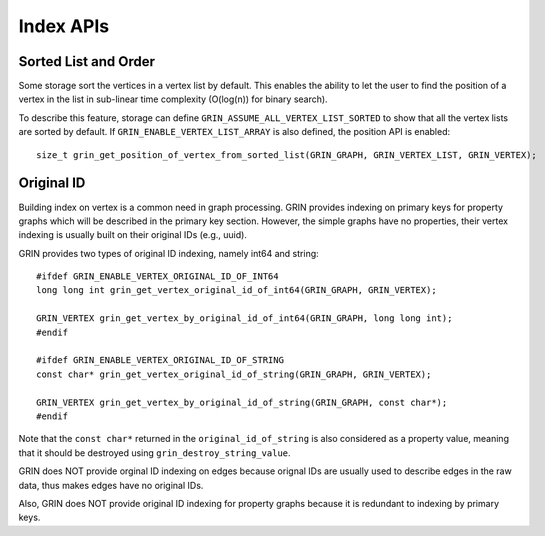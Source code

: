 Index APIs
--------------

Sorted List and Order
^^^^^^^^^^^^^^^^^^^^^^
Some storage sort the vertices in a vertex list by default.
This enables the ability to let the user to find the position of a vertex in the list
in sub-linear time complexity (O(log(n)) for binary search).

To describe this feature, storage can define ``GRIN_ASSUME_ALL_VERTEX_LIST_SORTED`` to show
that all the vertex lists are sorted by default. If ``GRIN_ENABLE_VERTEX_LIST_ARRAY`` is also
defined, the position API is enabled:

::

    size_t grin_get_position_of_vertex_from_sorted_list(GRIN_GRAPH, GRIN_VERTEX_LIST, GRIN_VERTEX);


Original ID
^^^^^^^^^^^
Building index on vertex is a common need in graph processing.
GRIN provides indexing on primary keys for property graphs which will be described in the primary key section.
However, the simple graphs have no properties, their vertex indexing is usually built on their original IDs (e.g., uuid).

GRIN provides two types of original ID indexing, namely int64 and string:

::

    #ifdef GRIN_ENABLE_VERTEX_ORIGINAL_ID_OF_INT64
    long long int grin_get_vertex_original_id_of_int64(GRIN_GRAPH, GRIN_VERTEX);

    GRIN_VERTEX grin_get_vertex_by_original_id_of_int64(GRIN_GRAPH, long long int);
    #endif

    #ifdef GRIN_ENABLE_VERTEX_ORIGINAL_ID_OF_STRING
    const char* grin_get_vertex_original_id_of_string(GRIN_GRAPH, GRIN_VERTEX);

    GRIN_VERTEX grin_get_vertex_by_original_id_of_string(GRIN_GRAPH, const char*);
    #endif

Note that the ``const char*`` returned in the ``original_id_of_string`` is also considered
as a property value, meaning that it should be destroyed using ``grin_destroy_string_value``.

GRIN does NOT provide orginal ID indexing on edges because orignal IDs are usually used
to describe edges in the raw data, thus makes edges have no original IDs. 

Also, GRIN does NOT provide original ID indexing for property graphs because it is redundant
to indexing by primary keys.